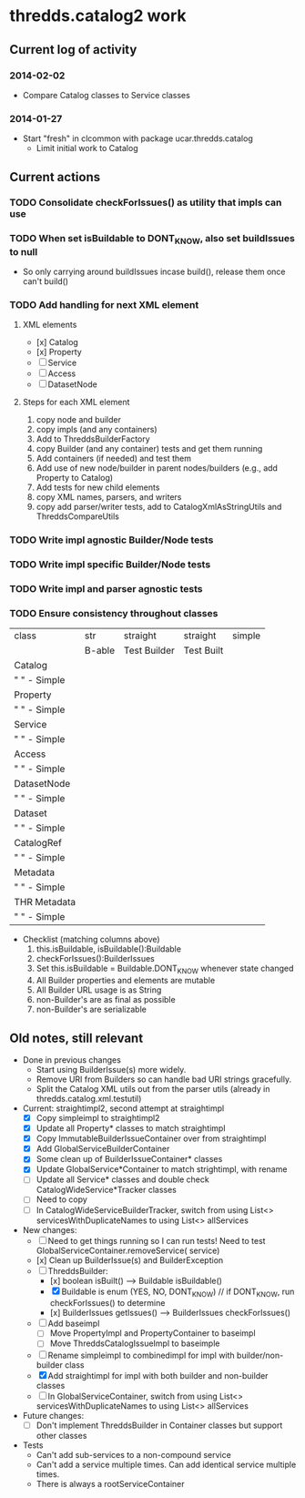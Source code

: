 * thredds.catalog2 work
** Current log of activity
*** 2014-02-02
- Compare Catalog classes to Service classes
*** 2014-01-27
- Start "fresh" in clcommon with package ucar.thredds.catalog
  - Limit initial work to Catalog
** Current actions
*** TODO Consolidate checkForIssues() as utility that impls can use
*** TODO When set isBuildable to DONT_KNOW, also set buildIssues to null
- So only carrying around buildIssues incase build(), release them once can't build()
*** TODO Add handling for next XML element
**** XML elements
- [x] Catalog
- [x] Property
- [ ] Service
- [ ] Access
- [ ] DatasetNode
**** Steps for each XML element
1) copy node and builder
2) copy impls (and any containers)
3) Add to ThreddsBuilderFactory
4) copy Builder (and any container) tests and get them running
5) Add containers (if needed) and test them
6) Add use of new node/builder in parent nodes/builders (e.g., add Property to Catalog)
7) Add tests for new child elements
8) copy XML names, parsers, and writers
9) copy add parser/writer tests, add to CatalogXmlAsStringUtils and ThreddsCompareUtils
*** TODO Write impl agnostic Builder/Node tests
*** TODO Write impl specific Builder/Node tests
*** TODO Write impl and parser agnostic tests
*** TODO Ensure consistency throughout classes
| class          | str    | straight     | straight   | simple |
|                | B-able | Test Builder | Test Built |        |
|----------------+--------+--------------+------------+--------|
| Catalog        |        |              |            |        |
| "   " - Simple |        |              |            |        |
| Property       |        |              |            |        |
| "   " - Simple |        |              |            |        |
| Service        |        |              |            |        |
| "   " - Simple |        |              |            |        |
| Access         |        |              |            |        |
| "   " - Simple |        |              |            |        |
| DatasetNode    |        |              |            |        |
| "   " - Simple |        |              |            |        |
| Dataset        |        |              |            |        |
| "   " - Simple |        |              |            |        |
| CatalogRef     |        |              |            |        |
| "   " - Simple |        |              |            |        |
| Metadata       |        |              |            |        |
| "   " - Simple |        |              |            |        |
| THR Metadata   |        |              |            |        |
| "   " - Simple |        |              |            |        |
|----------------+--------+--------------+------------+--------|

- Checklist (matching columns above)
  1) this.isBuildable, isBuildable():Buildable
  2) checkForIssues():BuilderIssues
  3) Set this.isBuildable = Buildable.DONT_KNOW whenever state
     changed
  4) All Builder properties and elements are mutable
  5) All Builder URL usage is as String
  6) non-Builder's are as final as possible
  7) non-Builder's are serializable

** Old notes, still relevant
- Done in previous changes
  - Start using BuilderIssue(s) more widely.
  - Remove URI from Builders so can handle bad URI strings gracefully.
  - Split the Catalog XML utils out from the parser utils (already in thredds.catalog.xml.testutil)
- Current: straightimpl2, second attempt at straightimpl
  - [X] Copy simpleimpl to straightimpl2
  - [X] Update all Property* classes to match straightimpl
  - [X] Copy ImmutableBuilderIssueContainer over from straightimpl
  - [X] Add GlobalServiceBuilderContainer
  - [X] Some clean up of BuilderIssueContainer* classes
  - [X] Update GlobalService*Container to match strightimpl, with rename
  - [ ] Update all Service* classes and double check CatalogWideService*Tracker classes
  - [ ] Need to copy
  - [ ] In CatalogWideServiceBuilderTracker, switch from using List<> servicesWithDuplicateNames to using List<> allServices
- New changes:
  - [ ] Need to get things running so I can run tests! Need to test GlobalServiceContainer.removeService( service)
  - [x] Clean up BuilderIssue(s) and BuilderException
  - [ ] ThreddsBuilder:
    - [x] boolean isBuilt() ---> Buildable isBuildable()
    - [X] Buildable is enum (YES, NO, DONT_KNOW) // if DONT_KNOW, run checkForIssues() to determine
    - [x] BuilderIssues getIssues() --> BuilderIssues checkForIssues()
  - [ ] Add baseimpl
    - [ ] Move PropertyImpl and PropertyContainer to baseimpl
    - [ ] Move ThreddsCatalogIssueImpl to baseimple
  - [ ] Rename simpleimpl to combinedimpl for impl with builder/non-builder class
  - [X] Add straightimpl for impl with both builder and non-builder classes
  - [ ] In GlobalServiceContainer, switch from using List<> servicesWithDuplicateNames to using List<> allServices
- Future changes:
  - [ ] Don't implement ThreddsBuilder in Container classes but support other classes
- Tests
  - Can't add sub-services to a non-compound service
  - Can't add a service multiple times. Can add identical service multiple times.
  - There is always a rootServiceContainer
